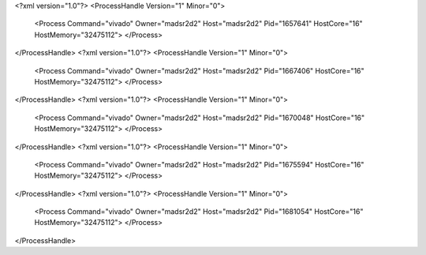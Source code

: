 <?xml version="1.0"?>
<ProcessHandle Version="1" Minor="0">
    <Process Command="vivado" Owner="madsr2d2" Host="madsr2d2" Pid="1657641" HostCore="16" HostMemory="32475112">
    </Process>
</ProcessHandle>
<?xml version="1.0"?>
<ProcessHandle Version="1" Minor="0">
    <Process Command="vivado" Owner="madsr2d2" Host="madsr2d2" Pid="1667406" HostCore="16" HostMemory="32475112">
    </Process>
</ProcessHandle>
<?xml version="1.0"?>
<ProcessHandle Version="1" Minor="0">
    <Process Command="vivado" Owner="madsr2d2" Host="madsr2d2" Pid="1670048" HostCore="16" HostMemory="32475112">
    </Process>
</ProcessHandle>
<?xml version="1.0"?>
<ProcessHandle Version="1" Minor="0">
    <Process Command="vivado" Owner="madsr2d2" Host="madsr2d2" Pid="1675594" HostCore="16" HostMemory="32475112">
    </Process>
</ProcessHandle>
<?xml version="1.0"?>
<ProcessHandle Version="1" Minor="0">
    <Process Command="vivado" Owner="madsr2d2" Host="madsr2d2" Pid="1681054" HostCore="16" HostMemory="32475112">
    </Process>
</ProcessHandle>
